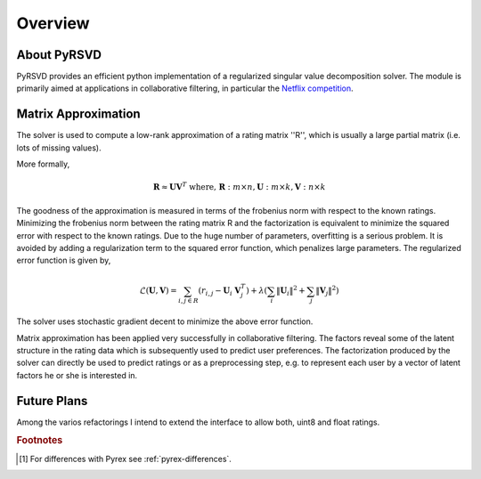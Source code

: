 .. highlight:: pyrsvd

.. _overview:

********
Overview
********

About PyRSVD
============

PyRSVD provides an efficient python implementation of a regularized 
singular value decomposition solver. The module is primarily aimed at 
applications in collaborative filtering, in particular the `Netflix 
competition <http://netflixprize.com>`_. 

Matrix Approximation
====================

The solver is used to compute a low-rank approximation of a rating matrix ''R'', which is usually a large partial matrix (i.e. lots of missing values).

More formally,

.. math::

    \mathbf{R} \approx \mathbf{U} \mathbf{V}^T \text{ where, } \mathbf{R}: m \times n, \mathbf{U}: m\times k, \mathbf{V}:n\times k

The goodness of the approximation is measured in terms of the frobenius norm with respect to the known ratings. Minimizing the frobenius norm between the rating matrix R and the factorization is equivalent to minimize the squared error with respect to the known ratings. Due to the huge number of parameters, overfitting is a serious problem. It is avoided by adding a regularization term to the squared error function, which penalizes large parameters. 
The regularized error function is given by, 

.. math::
   
    \mathcal{L}(\mathbf{U},\mathbf{V}) = \sum_{i,j \in R} (r_{i,j} - \mathbf{U}_i \  \mathbf{V}_j^T) + \lambda (\sum_i \lVert \mathbf{U}_i \rVert^2 + \sum_j \lVert \mathbf{V}_j \rVert^2)

The solver uses stochastic gradient decent to minimize the above error function. 



Matrix approximation has been applied very successfully in collaborative
filtering. The factors reveal some of the latent structure in the rating data which is subsequently used to predict user preferences. The factorization produced by the solver can
directly be used to predict ratings or as a preprocessing step, e.g. to represent each user by a vector of latent factors he or she is interested in.


Future Plans
============
Among the varios refactorings I intend to extend the interface to 
allow both, uint8 and float ratings. 

.. rubric:: Footnotes

.. [#] For differences with Pyrex see :ref:`pyrex-differences`.

